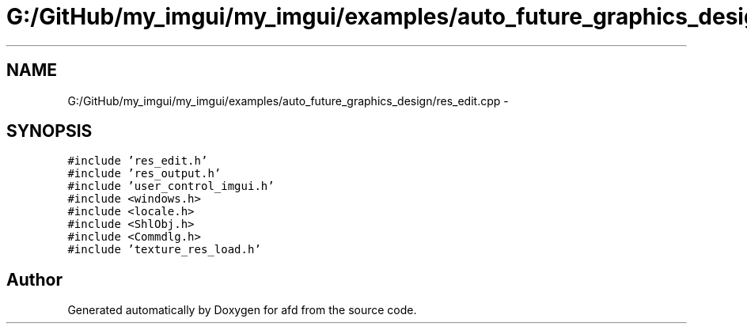 .TH "G:/GitHub/my_imgui/my_imgui/examples/auto_future_graphics_design/res_edit.cpp" 3 "Thu Jun 14 2018" "afd" \" -*- nroff -*-
.ad l
.nh
.SH NAME
G:/GitHub/my_imgui/my_imgui/examples/auto_future_graphics_design/res_edit.cpp \- 
.SH SYNOPSIS
.br
.PP
\fC#include 'res_edit\&.h'\fP
.br
\fC#include 'res_output\&.h'\fP
.br
\fC#include 'user_control_imgui\&.h'\fP
.br
\fC#include <windows\&.h>\fP
.br
\fC#include <locale\&.h>\fP
.br
\fC#include <ShlObj\&.h>\fP
.br
\fC#include <Commdlg\&.h>\fP
.br
\fC#include 'texture_res_load\&.h'\fP
.br

.SH "Author"
.PP 
Generated automatically by Doxygen for afd from the source code\&.
